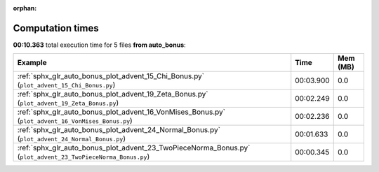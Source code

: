 
:orphan:

.. _sphx_glr_auto_bonus_sg_execution_times:


Computation times
=================
**00:10.363** total execution time for 5 files **from auto_bonus**:

.. container::

  .. raw:: html

    <style scoped>
    <link href="https://cdnjs.cloudflare.com/ajax/libs/twitter-bootstrap/5.3.0/css/bootstrap.min.css" rel="stylesheet" />
    <link href="https://cdn.datatables.net/1.13.6/css/dataTables.bootstrap5.min.css" rel="stylesheet" />
    </style>
    <script src="https://code.jquery.com/jquery-3.7.0.js"></script>
    <script src="https://cdn.datatables.net/1.13.6/js/jquery.dataTables.min.js"></script>
    <script src="https://cdn.datatables.net/1.13.6/js/dataTables.bootstrap5.min.js"></script>
    <script type="text/javascript" class="init">
    $(document).ready( function () {
        $('table.sg-datatable').DataTable({order: [[1, 'desc']]});
    } );
    </script>

  .. list-table::
   :header-rows: 1
   :class: table table-striped sg-datatable

   * - Example
     - Time
     - Mem (MB)
   * - :ref:`sphx_glr_auto_bonus_plot_advent_15_Chi_Bonus.py` (``plot_advent_15_Chi_Bonus.py``)
     - 00:03.900
     - 0.0
   * - :ref:`sphx_glr_auto_bonus_plot_advent_19_Zeta_Bonus.py` (``plot_advent_19_Zeta_Bonus.py``)
     - 00:02.249
     - 0.0
   * - :ref:`sphx_glr_auto_bonus_plot_advent_16_VonMises_Bonus.py` (``plot_advent_16_VonMises_Bonus.py``)
     - 00:02.236
     - 0.0
   * - :ref:`sphx_glr_auto_bonus_plot_advent_24_Normal_Bonus.py` (``plot_advent_24_Normal_Bonus.py``)
     - 00:01.633
     - 0.0
   * - :ref:`sphx_glr_auto_bonus_plot_advent_23_TwoPieceNorma_Bonus.py` (``plot_advent_23_TwoPieceNorma_Bonus.py``)
     - 00:00.345
     - 0.0
